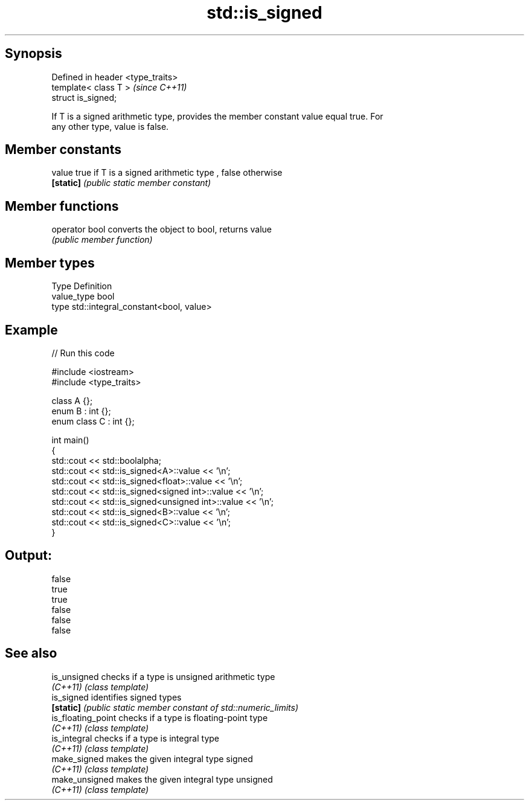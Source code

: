 .TH std::is_signed 3 "Jun 28 2014" "2.0 | http://cppreference.com" "C++ Standard Libary"
.SH Synopsis
   Defined in header <type_traits>
   template< class T >              \fI(since C++11)\fP
   struct is_signed;

   If T is a signed arithmetic type, provides the member constant value equal true. For
   any other type, value is false.

.SH Member constants

   value    true if T is a signed arithmetic type , false otherwise
   \fB[static]\fP \fI(public static member constant)\fP

.SH Member functions

   operator bool converts the object to bool, returns value
                 \fI(public member function)\fP

.SH Member types

   Type       Definition
   value_type bool
   type       std::integral_constant<bool, value>

.SH Example

   
// Run this code

 #include <iostream>
 #include <type_traits>
  
 class A {};
 enum B : int {};
 enum class C : int {};
  
 int main()
 {
     std::cout << std::boolalpha;
     std::cout << std::is_signed<A>::value << '\\n';
     std::cout << std::is_signed<float>::value << '\\n';
     std::cout << std::is_signed<signed int>::value << '\\n';
     std::cout << std::is_signed<unsigned int>::value << '\\n';
     std::cout << std::is_signed<B>::value << '\\n';
     std::cout << std::is_signed<C>::value << '\\n';
 }

.SH Output:

 false
 true
 true
 false
 false
 false

.SH See also

   is_unsigned       checks if a type is unsigned arithmetic type
   \fI(C++11)\fP           \fI(class template)\fP 
   is_signed         identifies signed types
   \fB[static]\fP          \fI(public static member constant of std::numeric_limits)\fP 
   is_floating_point checks if a type is floating-point type
   \fI(C++11)\fP           \fI(class template)\fP 
   is_integral       checks if a type is integral type
   \fI(C++11)\fP           \fI(class template)\fP 
   make_signed       makes the given integral type signed
   \fI(C++11)\fP           \fI(class template)\fP 
   make_unsigned     makes the given integral type unsigned
   \fI(C++11)\fP           \fI(class template)\fP 
